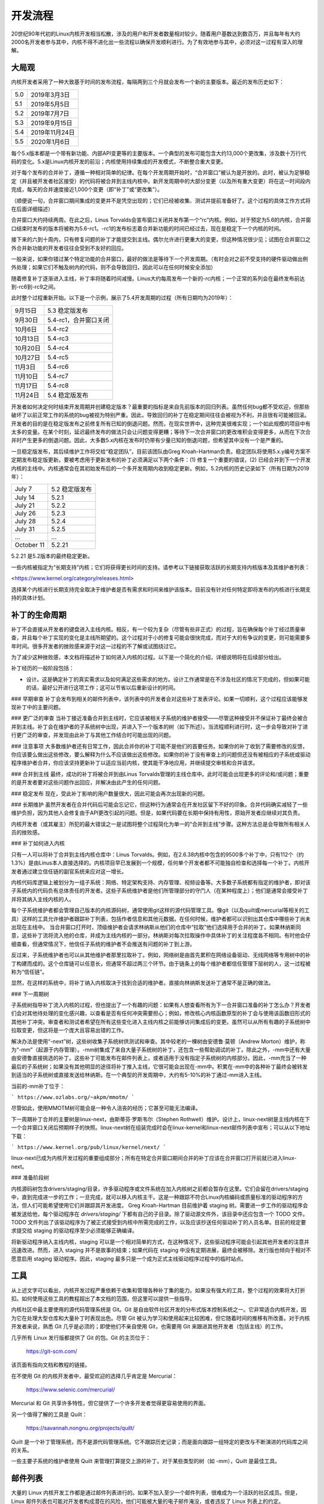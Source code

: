 开发流程
==================

20世纪90年代初的Linux内核开发相当松散，涉及的用户和开发者数量相对较少。随着用户基数达到数百万，并且每年有大约2000名开发者参与其中，内核不得不进化出一些流程以确保开发顺利进行。为了有效地参与其中，必须对这一过程有深入的理解。

大局观
--------------

内核开发者采用了一种大致基于时间的发布流程，每隔两到三个月就会发布一个新的主要版本。最近的发布历史如下：

======  =================
5.0     2019年3月3日
5.1     2019年5月5日
5.2     2019年7月7日
5.3     2019年9月15日
5.4     2019年11月24日
5.5     2020年1月6日
======  =================

每个5.x版本都是一个带有新功能、内部API变更等的主要版本。一个典型的发布可能包含大约13,000个更改集，涉及数十万行代码的变化。5.x是Linux内核开发的前沿；内核使用持续集成的开发模式，不断整合重大变更。

对于每个发布的合并补丁，遵循一种相对简单的纪律。在每个开发周期开始时，“合并窗口”被认为是开放的。此时，被认为足够稳定（并且被开发者社区接受）的代码将被合并到主线内核中。新开发周期中的大部分变更（以及所有重大变更）将在这一时间段内完成，每天的合并速度接近1,000个变更（即“补丁”或“更改集”）。

（顺便说一句，合并窗口期间集成的变更并不是凭空出现的；它们已经被收集、测试并提前准备好了。这个过程的具体工作方式将在后面详细描述）

合并窗口大约持续两周。在此之后，Linus Torvalds会宣布窗口关闭并发布第一个“rc”内核。例如，对于预定为5.6的内核，合并窗口结束时发布的版本将被称为5.6-rc1。-rc1的发布标志着合并新功能的时间已经过去，现在是稳定下一个内核的时间。

接下来的六到十周内，只有修复问题的补丁才能提交到主线。偶尔允许进行更重大的变更，但这种情况很少见；试图在合并窗口之外合并新功能的开发者往往会受到不友好的回应。

一般来说，如果你错过某个特定功能的合并窗口，最好的做法是等待下一个开发周期。（有时会对之前不受支持的硬件驱动做出例外处理；如果它们不触及树内的代码，则不会导致回归，因此可以在任何时候安全添加）

随着修复补丁逐渐进入主线，补丁率将随着时间减慢。Linus大约每周发布一个新的-rc内核；一个正常的系列会在最终发布前达到-rc6到-rc9之间。

此时整个过程重新开始。以下是一个示例，展示了5.4开发周期的过程（所有日期均为2019年）：

==============  ===============================
9月15日         5.3 稳定版发布
9月30日         5.4-rc1，合并窗口关闭
10月6日         5.4-rc2
10月13日        5.4-rc3
10月20日        5.4-rc4
10月27日        5.4-rc5
11月3日         5.4-rc6
11月10日        5.4-rc7
11月17日        5.4-rc8
11月24日        5.4 稳定版发布
==============  ===============================

开发者如何决定何时结束开发周期并创建稳定版本？最重要的指标是来自先前版本的回归列表。虽然任何bug都不受欢迎，但那些破坏了以前正常工作的系统的bug被视为特别严重。因此，导致回归的补丁在稳定期间往往会被视为不利，并且很有可能被回滚。
开发者的目的是在稳定版发布之前修复所有已知的倒退问题。然而，在现实世界中，这种完美很难实现；一个如此规模的项目中有太多的变量。在某个时刻，延迟最终发布的做法只会让问题变得更糟；等待下一次合并窗口的更改堆积会变得更多，从而在下次合并时产生更多的倒退问题。因此，大多数5.x内核在发布时仍带有少量已知的倒退问题，但希望其中没有一个是严重的。

一旦稳定版发布，其后续维护工作将交给“稳定团队”，目前该团队由Greg Kroah-Hartman负责。稳定团队将使用5.x.y编号方案不定期发布稳定版更新。要被考虑用于更新发布的补丁必须满足以下两个条件：(1) 修复一个重要的错误，(2) 已经合并到下一个开发内核的主线中。内核通常会在其初始发布后的一个多开发周期内收到稳定更新。例如，5.2内核的历史记录如下（所有日期为2019年）：

==============  ===============================
July 7          5.2 稳定版发布
July 14         5.2.1
July 21         5.2.2
July 26         5.2.3
July 28         5.2.4
July 31         5.2.5
...             ...
October 11      5.2.21
==============  ===============================

5.2.21 是5.2版本的最终稳定更新。

一些内核被指定为“长期支持”内核；它们将获得更长时间的支持。请参考以下链接获取活跃的长期支持内核版本及其维护者列表：

<https://www.kernel.org/category/releases.html>

选择某个内核进行长期支持完全取决于维护者是否有需求和时间来维护该版本。目前没有针对任何特定即将发布的内核进行长期支持的具体计划。

补丁的生命周期
------------------------

补丁不会直接从开发者的键盘进入主线内核。相反，有一个较为复杂（尽管有些非正式）的过程，旨在确保每个补丁经过质量审查，并且每个补丁实现的变化是主线所期望的。这个过程对于小的修复可能会很快完成，而对于大的有争议的变更，则可能需要多年时间。很多开发者的挫败感来源于对这一过程的不了解或试图绕过它。

为了减少这种挫败感，本文档将描述补丁如何进入内核的过程。以下是一个简化的介绍，详细说明将在后续部分给出。

补丁经历的一般阶段包括：

- 设计。这是确定补丁的真实需求以及如何满足这些需求的地方。设计工作通常是在不涉及社区的情况下完成的，但如果可能的话，最好公开进行这项工作；这可以节省以后重新设计的时间。
### 早期审查
补丁会发布到相关的邮件列表中，该列表中的开发者会对这些补丁发表评论。如果一切顺利，这个过程应该能够发现补丁中的主要问题。

### 更广泛的审查
当补丁接近准备合并到主线时，它应该被相关子系统的维护者接受——尽管这种接受并不保证补丁最终会被合并到主线。补丁会在维护者的子系统树中出现，并进入下一个版本的树（如下所述）。当流程顺利进行时，这一步会导致对补丁进行更广泛的审查，并发现由此补丁与其他工作结合时可能出现的问题。

### 注意事项
大多数维护者还有日常工作，因此合并你的补丁可能不是他们的首要任务。如果你的补丁收到了需要修改的反馈，你应该要么做出这些修改，要么解释为什么不应该做出这些修改。如果你的补丁没有审查上的问题但还没有被相应的子系统或驱动程序维护者合并，你应该坚持更新补丁以适应当前内核，使其能干净地应用，并继续提交审核和合并请求。

### 合并到主线
最终，成功的补丁将被合并到由Linus Torvalds管理的主线仓库中。此时可能会出现更多的评论和/或问题；重要的是开发者要对这些问题作出回应，并解决由此产生的任何问题。

### 稳定发布
现在，受此补丁影响的用户数量很大，因此可能会再次出现新的问题。

### 长期维护
虽然开发者在合并代码后可能会忘记它，但这种行为通常会在开发社区留下不好的印象。合并代码确实减轻了一些维护负担，因为其他人会修复由于API更改引起的问题。但是，如果代码要在长期中保持有用性，原始开发者应继续对其负责。

内核开发者（或其雇主）所犯的最大错误之一是试图将整个过程简化为单一的“合并到主线”步骤。这种方法总是会导致所有相关人员的挫败感。

### 补丁如何进入内核

只有一人可以将补丁合并到主线内核仓库中：Linus Torvalds。例如，在2.6.38内核中包含的9500多个补丁中，只有112个（约1.3%）是由Linus本人直接选择的。内核项目早已发展到一个规模，任何单个开发者都不可能独自检查和选择每一个补丁。内核开发者通过建立信任链的副官系统来应对这一增长。

内核代码库逻辑上被划分为一组子系统：网络、特定架构支持、内存管理、视频设备等。大多数子系统都有指定的维护者，即对该子系统内的代码负有总体责任的开发者。这些子系统维护者是他们所管理部分的守门人（在某种程度上）；他们是通常会接受补丁并将其纳入主线内核的人。

每个子系统维护者都会管理自己版本的内核源码树，通常使用git这样的源代码管理工具。像git（以及quilt或mercurial等相关的工具）这样的工具允许维护者跟踪补丁列表，包括作者信息和其他元数据。在任何时候，维护者都可以识别出其仓库中哪些补丁尚未出现在主线中。
当合并窗口打开时，顶级维护者会请求林纳斯从他们的仓库中“拉取”他们选择用于合并的补丁。如果林纳斯同意，这些补丁流将流入他的仓库，并成为主线内核的一部分。林纳斯对每次拉取操作中具体补丁的关注程度各不相同。有时他会仔细查看，但通常情况下，他信任子系统的维护者不会推送有问题的补丁到上游。

反过来，子系统维护者也可以从其他维护者那里拉取补丁。例如，网络树是由首先累积在网络设备驱动、无线网络等专用树中的补丁构建而成的。这个仓库链可以任意长，但通常不超过两三个环节。由于链条上的每个维护者都信任管理下层树的人，这一过程被称为“信任链”。

显然，在这样的系统中，将补丁纳入内核取决于找到合适的维护者。直接向林纳斯发送补丁通常不是正确的做法。

### 下一周期树

子系统树指导补丁流入内核的过程，但也提出了一个有趣的问题：如果有人想查看所有为下一合并窗口准备的补丁怎么办？开发者们会对其他待处理的变化感兴趣，以查看是否有任何冲突需要担心；例如，修改核心内核函数原型的补丁会与使用该函数旧形式的其他补丁冲突。审查者和测试者希望在所有这些变化进入主线内核之前能够访问集成后的变更。虽然可以从所有有趣的子系统树中拉取变更，但这将是一个庞大且容易出错的工作。

解决办法是使用“-next”树，这些树收集子系统树供测试和审查。其中较老的一棵树由安德鲁·莫顿（Andrew Morton）维护，称为“-mm”（起源于内存管理）。-mm树集成了来自大量子系统树的补丁，还包含一些帮助调试的补丁。除此之外，-mm中还有大量由安德鲁直接挑选的补丁。这些补丁可能发布在邮件列表上，或者适用于没有指定子系统树的内核部分。因此，-mm充当了一种最后的子系统树；如果没有其他明显的途径将补丁推入主线，它很可能会出现在-mm中。积累在-mm中的各种补丁最终会被转发到适当的子系统树或直接发送给林纳斯。在一个典型的开发周期中，大约有5-10%的补丁通过-mm进入主线。

当前的-mm补丁位于：

```
https://www.ozlabs.org/~akpm/mmotm/
```

尽管如此，使用MMOTM树可能会是一种令人沮丧的经历；它甚至可能无法编译。

下一周期补丁合并的主要树是linux-next，由斯蒂芬·罗斯韦尔（Stephen Rothwell）维护。设计上，linux-next树是主线内核在下一个合并窗口关闭后预期样子的快照。linux-next树在组装完成时会在linux-kernel和linux-next邮件列表中宣布；可以从以下地址下载：

```
https://www.kernel.org/pub/linux/kernel/next/
```

linux-next已成为内核开发过程的重要组成部分；所有在特定合并窗口期间合并的补丁应该在合并窗口打开前就已进入linux-next。

### 准备阶段树

内核源码树包含drivers/staging/目录，许多驱动程序或文件系统在加入内核树之前都会暂存在这里。它们会留在drivers/staging中，直到完成进一步的工作；一旦完成，就可以移入内核主干。这是一种跟踪不符合Linux内核编码或质量标准的驱动程序的方法，但人们可能希望使用它们并跟踪其开发进度。
Greg Kroah-Hartman 目前维护着 staging 树。需要进一步工作的驱动程序会被发送给他，每个驱动程序在 `drivers/staging/` 下都有自己的子目录。除了驱动源文件外，该目录中还应包含一个 TODO 文件。TODO 文件列出了该驱动程序为了被正式接受到内核中所需完成的工作，以及应该抄送任何驱动补丁的人员名单。目前的规定要求提交给 staging 的驱动程序至少必须能够正确编译。

将新驱动程序纳入主线内核，staging 可以是一个相对简单的方式，在这种情况下，这些驱动程序可能会引起其他开发者的注意并迅速改进。然而，进入 staging 并不是故事的结束；如果代码在 staging 中没有定期进展，最终会被移除。发行版也倾向于相对不愿意启用 staging 驱动程序。因此，staging 最多只是一个成为正式主线驱动程序过程中的临时站点。

工具
----

从上述文字可以看出，内核开发过程严重依赖于收集和管理各种补丁集的能力。如果没有强大的工具，整个过程的效果将大打折扣。如何使用这些工具的教程超出了本文档的范围，但这里可以提供一些指导。

内核社区中最主要使用的源代码管理系统是 Git。Git 是自由软件社区开发的分布式版本控制系统之一。它非常适合内核开发，因为它在处理大型仓库和大量补丁时表现出色。尽管 Git 被认为学习和使用起来比较困难，但它随着时间的推移有所改善。对于内核开发者来说，熟悉 Git 几乎是必须的；即使他们不亲自使用 Git，也需要用 Git 来跟进其他开发者（包括主线）的工作。

几乎所有 Linux 发行版都提供了 Git 的包。Git 的主页位于：

  https://git-scm.com/

该页面有指向文档和教程的链接。

在不使用 Git 的内核开发者中，最受欢迎的选择几乎肯定是 Mercurial：

  https://www.selenic.com/mercurial/

Mercurial 和 Git 共享许多特性，但它提供了一个许多开发者觉得更容易使用的界面。

另一个值得了解的工具是 Quilt：

  https://savannah.nongnu.org/projects/quilt/

Quilt 是一个补丁管理系统，而不是源代码管理系统。它不跟踪历史记录；而是面向跟踪一组特定的更改与不断演进的代码库之间的关系。

一些主要子系统的维护者使用 Quilt 来管理打算提交上游的补丁。对于某些类型的树（如 -mm），Quilt 是最佳工具。

邮件列表
--------

大量的 Linux 内核开发工作都是通过邮件列表进行的。如果不加入至少一个邮件列表，很难成为一个活跃的社区成员。但是，Linux 邮件列表也可能对开发者构成潜在的风险，他们可能被大量的电子邮件淹没，或者违反了 Linux 列表上的约定。

大多数内核邮件列表托管在 kernel.org 上；主列表可以在以下地址找到：

  https://subspace.kernel.org

也有其他地方托管的列表；请查看相关子系统的 MAINTAINERS 文件以获取相应的列表。
内核开发的核心邮件列表当然是 linux-kernel。这个列表是一个让人感到压力的地方；每天的信息量可能达到500条，噪音很多，讨论可能非常技术化，参与者并不总是注重礼貌。但是没有其他地方能让整个内核开发者社区聚集在一起；避开这个列表的开发者会错过重要的信息。

以下是一些有助于应对 linux-kernel 邮件列表的小技巧：

- 将列表发送到一个单独的文件夹，而不是你的主要收件箱。必须能够在一段时间内忽略这些信息流。
- 不要试图跟踪每一段对话——其他人也不会这样做。重要的是根据感兴趣的议题（注意长期对话可能会偏离原始主题而电子邮件的主题行却没有改变）和参与的人进行过滤。
- 不要回应那些故意挑起愤怒反应的人。如果有人试图激起你的愤怒反应，忽略他们。
- 在回复 linux-kernel 的邮件（或其他列表的邮件）时，请保留 Cc: 标头中的所有相关人员。除非有充分的理由（例如明确请求），否则不应删除任何收件人。始终确保你回复的人在 Cc: 列表中。这一惯例也使得不需要专门要求在回复中抄送你。
- 在提问之前搜索邮件列表存档（以及整个网络）。一些开发者会对明显没有做足功课的人失去耐心。
- 使用交错式（"inline"）回复，这会让你的回答更容易阅读。（即避免顶部回复——将你的答案放在引用文本上方的做法。）更多细节请参阅 :ref:`Documentation/process/submitting-patches.rst <interleaved_replies>`。
- 在正确的邮件列表上提问。虽然 linux-kernel 是一个通用的聚会点，但它并不是找到所有子系统开发者的最佳地点。

最后一个要点——找到正确的邮件列表——是初学者开发者常犯的一个错误。在 linux-kernel 上提出与网络相关的问题的人几乎肯定会收到建议，让他们转而向 netdev 列表提问，因为大多数网络开发者都经常访问该列表。还有其他列表用于 SCSI、video4linux、IDE、文件系统等子系统。查找邮件列表的最佳地点是在随内核源代码一起发布的 MAINTAINERS 文件中。
如何开始内核开发
---------------------------------------

关于如何开始内核开发过程的问题非常常见，无论是来自个人还是公司。同样常见的是一些错误做法，使得这一过程比预期更困难。公司通常希望雇佣知名的开发者来启动一个开发团队。这实际上可以是一种有效的策略，但同时也往往成本高昂，并且对增加有经验的内核开发者数量帮助不大。通过投入一些时间，可以将内部开发者培养成熟悉Linux内核开发的人才。这样做可以让雇主拥有一支既了解内核又了解公司的开发团队，并且能够帮助培训其他人。从中期来看，这通常是更有利可图的方法。

对于个人开发者来说，他们常常不知道从何开始，这是可以理解的。从一个大型项目开始可能会让人感到压力山大；人们通常希望先从小规模的事情开始尝试。这时，有些开发者会着手修复拼写错误或代码风格问题的小补丁。不幸的是，这样的补丁会给整个开发社区带来干扰性的噪音，因此越来越不受欢迎。新开发者如果希望通过这种方式介绍自己，可能不会得到他们所期望的欢迎。

安德鲁·莫顿（Andrew Morton）为有志于内核开发的新手提供了以下建议：

::

    对所有内核初学者来说，首要任务应该是“确保内核在你能接触到的所有机器上始终完美运行”。通常实现这一点的方法是与其他开发者合作解决问题（这可能需要一定的毅力！），但这没问题——这是内核开发的一部分。（来源：https://lwn.net/Articles/283982/）

在没有明显问题需要解决的情况下，开发者被建议查看当前的回归列表和一般开放的bug列表。总是有很多问题需要修复；通过解决这些问题，开发者不仅可以获得实践经验，同时也能赢得其他开发者的尊重。
